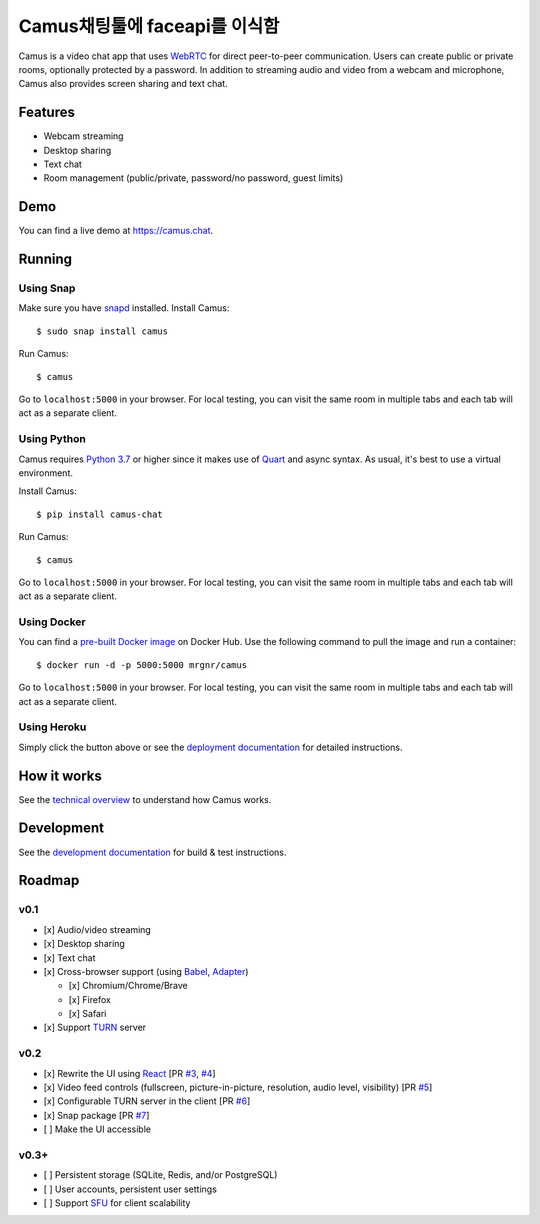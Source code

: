 Camus채팅툴에 faceapi를 이식함
=====

|Build Status| |docs| |PyPI| |Docker Hub| |License|

Camus is a video chat app that uses `WebRTC`_ for direct peer-to-peer
communication. Users can create public or private rooms, optionally protected
by a password. In addition to streaming audio and video from a webcam and
microphone, Camus also provides screen sharing and text chat.

Features
--------

-  Webcam streaming
-  Desktop sharing
-  Text chat
-  Room management (public/private, password/no password, guest limits)

.. image:: https://raw.githubusercontent.com/mrgnr/camus/master/screenshots/0.2.0.png

Demo
----

You can find a live demo at https://camus.chat.

Running
-------

Using Snap
~~~~~~~~~~

Make sure you have `snapd`_ installed. Install Camus:

::

   $ sudo snap install camus

Run Camus:

::

   $ camus

Go to ``localhost:5000`` in your browser. For local testing, you can visit the
same room in multiple tabs and each tab will act as a separate client.

Using Python
~~~~~~~~~~~~

Camus requires `Python 3.7`_ or higher since it makes use of `Quart`_ and async
syntax. As usual, it's best to use a virtual environment.

Install Camus:

::

   $ pip install camus-chat

Run Camus:

::

   $ camus

Go to ``localhost:5000`` in your browser. For local testing, you can visit the
same room in multiple tabs and each tab will act as a separate client.

Using Docker
~~~~~~~~~~~~

You can find a `pre-built Docker image`_ on Docker Hub. Use the following
command to pull the image and run a container:

::

   $ docker run -d -p 5000:5000 mrgnr/camus

Go to ``localhost:5000`` in your browser. For local testing, you can visit the
same room in multiple tabs and each tab will act as a separate client.

Using Heroku
~~~~~~~~~~~~

|Deploy to Heroku|

Simply click the button above or see the `deployment documentation`_ for
detailed instructions.

How it works
------------

See the `technical overview`_ to understand how Camus works.

Development
-----------

See the `development documentation`_ for build & test instructions.

Roadmap
-------

v0.1
~~~~

-  [x] Audio/video streaming
-  [x] Desktop sharing
-  [x] Text chat
-  [x] Cross-browser support (using `Babel`_, `Adapter`_)

   -  [x] Chromium/Chrome/Brave
   -  [x] Firefox
   -  [x] Safari

-  [x] Support `TURN`_ server

v0.2
~~~~

-  [x] Rewrite the UI using `React`_ [PR `#3`_, `#4`_]
-  [x] Video feed controls (fullscreen, picture-in-picture, resolution, audio level, visibility) [PR `#5`_]
-  [x] Configurable TURN server in the client [PR `#6`_]
-  [x] Snap package [PR `#7`_]
-  [ ] Make the UI accessible

v0.3+
~~~~~

-  [ ] Persistent storage (SQLite, Redis, and/or PostgreSQL)
-  [ ] User accounts, persistent user settings
-  [ ] Support `SFU`_ for client scalability

.. |Build Status| image:: https://travis-ci.org/mrgnr/camus.svg?branch=master
   :target: https://travis-ci.org/mrgnr/camus
.. |docs| image:: https://img.shields.io/readthedocs/camus/latest
   :target: https://docs.camus.chat
.. |PyPI| image:: https://img.shields.io/pypi/v/camus-chat?color=blue
   :target: https://pypi.org/project/camus-chat
.. |Docker Hub| image:: https://img.shields.io/docker/pulls/mrgnr/camus
   :target: https://hub.docker.com/r/mrgnr/camus
.. |License| image:: https://img.shields.io/github/license/mrgnr/camus?color=green
   :target: https://github.com/mrgnr/camus/blob/master/LICENSE
.. |Deploy to Heroku| image:: https://www.herokucdn.com/deploy/button.svg
   :target: https://heroku.com/deploy?template=https://github.com/mrgnr/camus

.. _WebRTC: https://developer.mozilla.org/en-US/docs/Web/API/WebRTC_API
.. _snapd: https://snapcraft.io/docs/installing-snapd
.. _Python 3.7: https://docs.python.org/3.7/whatsnew/3.7.html
.. _Quart: https://gitlab.com/pgjones/quart
.. _pre-built Docker image: https://hub.docker.com/r/mrgnr/camus
.. _deployment documentation: https://docs.camus.chat/en/latest/deployment.html
.. _technical overview: https://docs.camus.chat/en/latest/technical-overview.html
.. _development documentation: https://docs.camus.chat/en/latest/development.html
.. _Babel: https://github.com/babel/babel
.. _Adapter: https://github.com/webrtcHacks/adapter
.. _TURN: https://webrtc.org/getting-started/turn-server
.. _React: https://github.com/facebook/react
.. _#3: https://github.com/mrgnr/camus/pull/3
.. _#4: https://github.com/mrgnr/camus/pull/4
.. _#5: https://github.com/mrgnr/camus/pull/5
.. _#6: https://github.com/mrgnr/camus/pull/6
.. _#7: https://github.com/mrgnr/camus/pull/7
.. _SFU: https://webrtcglossary.com/sfu
